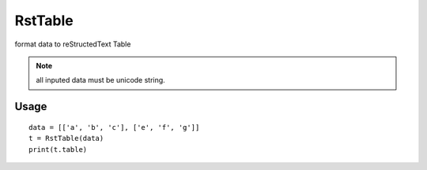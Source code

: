 ==========
RstTable
==========

format data to reStructedText Table

.. note::

    all inputed data must be unicode string.

Usage
=====
::

    data = [['a', 'b', 'c'], ['e', 'f', 'g']]
    t = RstTable(data)
    print(t.table)
